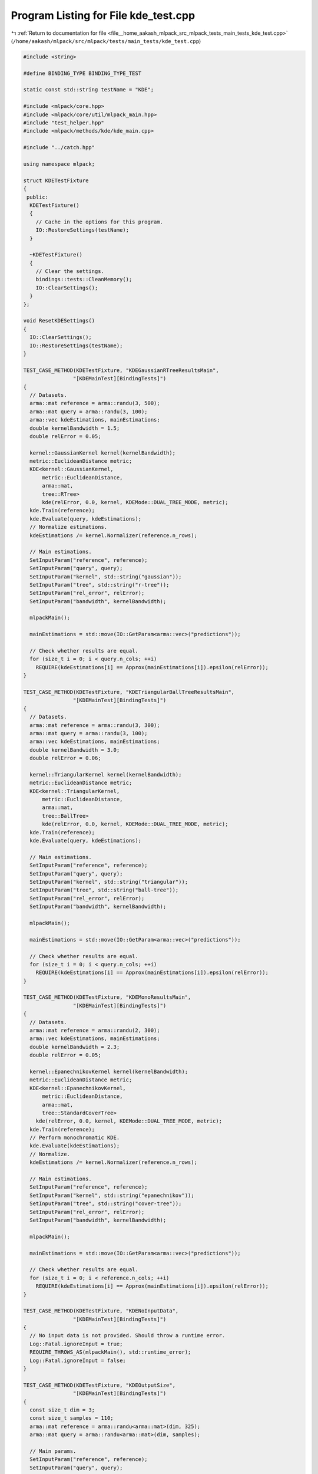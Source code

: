 
.. _program_listing_file__home_aakash_mlpack_src_mlpack_tests_main_tests_kde_test.cpp:

Program Listing for File kde_test.cpp
=====================================

|exhale_lsh| :ref:`Return to documentation for file <file__home_aakash_mlpack_src_mlpack_tests_main_tests_kde_test.cpp>` (``/home/aakash/mlpack/src/mlpack/tests/main_tests/kde_test.cpp``)

.. |exhale_lsh| unicode:: U+021B0 .. UPWARDS ARROW WITH TIP LEFTWARDS

.. code-block:: cpp

   
   #include <string>
   
   #define BINDING_TYPE BINDING_TYPE_TEST
   
   static const std::string testName = "KDE";
   
   #include <mlpack/core.hpp>
   #include <mlpack/core/util/mlpack_main.hpp>
   #include "test_helper.hpp"
   #include <mlpack/methods/kde/kde_main.cpp>
   
   #include "../catch.hpp"
   
   using namespace mlpack;
   
   struct KDETestFixture
   {
    public:
     KDETestFixture()
     {
       // Cache in the options for this program.
       IO::RestoreSettings(testName);
     }
   
     ~KDETestFixture()
     {
       // Clear the settings.
       bindings::tests::CleanMemory();
       IO::ClearSettings();
     }
   };
   
   void ResetKDESettings()
   {
     IO::ClearSettings();
     IO::RestoreSettings(testName);
   }
   
   TEST_CASE_METHOD(KDETestFixture, "KDEGaussianRTreeResultsMain",
                   "[KDEMainTest][BindingTests]")
   {
     // Datasets.
     arma::mat reference = arma::randu(3, 500);
     arma::mat query = arma::randu(3, 100);
     arma::vec kdeEstimations, mainEstimations;
     double kernelBandwidth = 1.5;
     double relError = 0.05;
   
     kernel::GaussianKernel kernel(kernelBandwidth);
     metric::EuclideanDistance metric;
     KDE<kernel::GaussianKernel,
         metric::EuclideanDistance,
         arma::mat,
         tree::RTree>
         kde(relError, 0.0, kernel, KDEMode::DUAL_TREE_MODE, metric);
     kde.Train(reference);
     kde.Evaluate(query, kdeEstimations);
     // Normalize estimations.
     kdeEstimations /= kernel.Normalizer(reference.n_rows);
   
     // Main estimations.
     SetInputParam("reference", reference);
     SetInputParam("query", query);
     SetInputParam("kernel", std::string("gaussian"));
     SetInputParam("tree", std::string("r-tree"));
     SetInputParam("rel_error", relError);
     SetInputParam("bandwidth", kernelBandwidth);
   
     mlpackMain();
   
     mainEstimations = std::move(IO::GetParam<arma::vec>("predictions"));
   
     // Check whether results are equal.
     for (size_t i = 0; i < query.n_cols; ++i)
       REQUIRE(kdeEstimations[i] == Approx(mainEstimations[i]).epsilon(relError));
   }
   
   TEST_CASE_METHOD(KDETestFixture, "KDETriangularBallTreeResultsMain",
                   "[KDEMainTest][BindingTests]")
   {
     // Datasets.
     arma::mat reference = arma::randu(3, 300);
     arma::mat query = arma::randu(3, 100);
     arma::vec kdeEstimations, mainEstimations;
     double kernelBandwidth = 3.0;
     double relError = 0.06;
   
     kernel::TriangularKernel kernel(kernelBandwidth);
     metric::EuclideanDistance metric;
     KDE<kernel::TriangularKernel,
         metric::EuclideanDistance,
         arma::mat,
         tree::BallTree>
         kde(relError, 0.0, kernel, KDEMode::DUAL_TREE_MODE, metric);
     kde.Train(reference);
     kde.Evaluate(query, kdeEstimations);
   
     // Main estimations.
     SetInputParam("reference", reference);
     SetInputParam("query", query);
     SetInputParam("kernel", std::string("triangular"));
     SetInputParam("tree", std::string("ball-tree"));
     SetInputParam("rel_error", relError);
     SetInputParam("bandwidth", kernelBandwidth);
   
     mlpackMain();
   
     mainEstimations = std::move(IO::GetParam<arma::vec>("predictions"));
   
     // Check whether results are equal.
     for (size_t i = 0; i < query.n_cols; ++i)
       REQUIRE(kdeEstimations[i] == Approx(mainEstimations[i]).epsilon(relError));
   }
   
   TEST_CASE_METHOD(KDETestFixture, "KDEMonoResultsMain",
                   "[KDEMainTest][BindingTests]")
   {
     // Datasets.
     arma::mat reference = arma::randu(2, 300);
     arma::vec kdeEstimations, mainEstimations;
     double kernelBandwidth = 2.3;
     double relError = 0.05;
   
     kernel::EpanechnikovKernel kernel(kernelBandwidth);
     metric::EuclideanDistance metric;
     KDE<kernel::EpanechnikovKernel,
         metric::EuclideanDistance,
         arma::mat,
         tree::StandardCoverTree>
       kde(relError, 0.0, kernel, KDEMode::DUAL_TREE_MODE, metric);
     kde.Train(reference);
     // Perform monochromatic KDE.
     kde.Evaluate(kdeEstimations);
     // Normalize.
     kdeEstimations /= kernel.Normalizer(reference.n_rows);
   
     // Main estimations.
     SetInputParam("reference", reference);
     SetInputParam("kernel", std::string("epanechnikov"));
     SetInputParam("tree", std::string("cover-tree"));
     SetInputParam("rel_error", relError);
     SetInputParam("bandwidth", kernelBandwidth);
   
     mlpackMain();
   
     mainEstimations = std::move(IO::GetParam<arma::vec>("predictions"));
   
     // Check whether results are equal.
     for (size_t i = 0; i < reference.n_cols; ++i)
       REQUIRE(kdeEstimations[i] == Approx(mainEstimations[i]).epsilon(relError));
   }
   
   TEST_CASE_METHOD(KDETestFixture, "KDENoInputData",
                   "[KDEMainTest][BindingTests]")
   {
     // No input data is not provided. Should throw a runtime error.
     Log::Fatal.ignoreInput = true;
     REQUIRE_THROWS_AS(mlpackMain(), std::runtime_error);
     Log::Fatal.ignoreInput = false;
   }
   
   TEST_CASE_METHOD(KDETestFixture, "KDEOutputSize",
                   "[KDEMainTest][BindingTests]")
   {
     const size_t dim = 3;
     const size_t samples = 110;
     arma::mat reference = arma::randu<arma::mat>(dim, 325);
     arma::mat query = arma::randu<arma::mat>(dim, samples);
   
     // Main params.
     SetInputParam("reference", reference);
     SetInputParam("query", query);
   
     mlpackMain();
     // Check number of output elements.
     REQUIRE(IO::GetParam<arma::vec>("predictions").size() == samples);
   }
   
   TEST_CASE_METHOD(KDETestFixture, "KDEModelReuse",
                   "[KDEMainTest][BindingTests]")
   {
     const size_t dim = 3;
     const size_t samples = 100;
     const double relError = 0.05;
     arma::mat reference = arma::randu<arma::mat>(dim, 300);
     arma::mat query = arma::randu<arma::mat>(dim, samples);
   
     // Main params.
     SetInputParam("reference", reference);
     SetInputParam("query", query);
     SetInputParam("bandwidth", 2.4);
     SetInputParam("rel_error", 0.05);
   
     mlpackMain();
   
     arma::vec oldEstimations = std::move(IO::GetParam<arma::vec>("predictions"));
   
     // Change parameters and load model.
     IO::GetSingleton().Parameters()["reference"].wasPassed = false;
     SetInputParam("query", query);
     SetInputParam("input_model",
         std::move(IO::GetParam<KDEModel*>("output_model")));
   
     mlpackMain();
   
     arma::vec newEstimations = std::move(IO::GetParam<arma::vec>("predictions"));
   
     // Check estimations are the same.
     for (size_t i = 0; i < samples; ++i)
       REQUIRE(oldEstimations[i] == Approx(newEstimations[i]).epsilon(relError));
   }
   
   TEST_CASE_METHOD(KDETestFixture, "KDEGaussianSingleKDTreeResultsMain",
                   "[KDEMainTest][BindingTests]")
   {
     // Datasets.
     arma::mat reference = arma::randu(3, 400);
     arma::mat query = arma::randu(3, 400);
     arma::vec kdeEstimations, mainEstimations;
     double kernelBandwidth = 3.0;
     double relError = 0.06;
   
     kernel::GaussianKernel kernel(kernelBandwidth);
     metric::EuclideanDistance metric;
     KDE<kernel::GaussianKernel,
         metric::EuclideanDistance,
         arma::mat,
         tree::BallTree>
         kde(relError, 0.0, kernel, KDEMode::SINGLE_TREE_MODE, metric);
     kde.Train(reference);
     kde.Evaluate(query, kdeEstimations);
     kdeEstimations /= kernel.Normalizer(reference.n_rows);
   
     // Main estimations.
     SetInputParam("reference", reference);
     SetInputParam("query", query);
     SetInputParam("kernel", std::string("gaussian"));
     SetInputParam("tree", std::string("kd-tree"));
     SetInputParam("algorithm", std::string("single-tree"));
     SetInputParam("rel_error", relError);
     SetInputParam("bandwidth", kernelBandwidth);
   
     mlpackMain();
   
     mainEstimations = std::move(IO::GetParam<arma::vec>("predictions"));
   
     // Check whether results are equal.
     for (size_t i = 0; i < query.n_cols; ++i)
       REQUIRE(kdeEstimations[i] == Approx(mainEstimations[i]).epsilon(relError));
   }
   
   TEST_CASE_METHOD(KDETestFixture, "KDEMainInvalidKernel",
                   "[KDEMainTest][BindingTests]")
   {
     arma::mat reference = arma::randu<arma::mat>(2, 10);
     arma::mat query = arma::randu<arma::mat>(2, 5);
   
     // Main params.
     SetInputParam("reference", reference);
     SetInputParam("query", query);
     SetInputParam("kernel", std::string("linux"));
   
     Log::Fatal.ignoreInput = true;
     REQUIRE_THROWS_AS(mlpackMain(), std::runtime_error);
     Log::Fatal.ignoreInput = false;
   }
   
   TEST_CASE_METHOD(KDETestFixture, "KDEMainInvalidTree",
                   "[KDEMainTest][BindingTests]")
   {
     arma::mat reference = arma::randu<arma::mat>(2, 10);
     arma::mat query = arma::randu<arma::mat>(2, 5);
   
     // Main params.
     SetInputParam("reference", reference);
     SetInputParam("query", query);
     SetInputParam("tree", std::string("olive"));
   
     Log::Fatal.ignoreInput = true;
     REQUIRE_THROWS_AS(mlpackMain(), std::runtime_error);
     Log::Fatal.ignoreInput = false;
   }
   
   TEST_CASE_METHOD(KDETestFixture, "KDEMainInvalidAlgorithm",
                   "[KDEMainTest][BindingTests]")
   {
     arma::mat reference = arma::randu<arma::mat>(2, 10);
     arma::mat query = arma::randu<arma::mat>(2, 5);
   
     // Main params.
     SetInputParam("reference", reference);
     SetInputParam("query", query);
     SetInputParam("algorithm", std::string("bogosort"));
   
     Log::Fatal.ignoreInput = true;
     REQUIRE_THROWS_AS(mlpackMain(), std::runtime_error);
     Log::Fatal.ignoreInput = false;
   }
   
   TEST_CASE_METHOD(KDETestFixture, "KDEMainReferenceAndModel",
                   "[KDEMainTest][BindingTests]")
   {
     arma::mat reference = arma::randu<arma::mat>(2, 10);
     arma::mat query = arma::randu<arma::mat>(2, 5);
     KDEModel* model = new KDEModel();
   
     // Main params.
     SetInputParam("reference", reference);
     SetInputParam("query", query);
     SetInputParam("input_model", model);
   
     Log::Fatal.ignoreInput = true;
     REQUIRE_THROWS_AS(mlpackMain(), std::runtime_error);
     Log::Fatal.ignoreInput = false;
   }
   
   TEST_CASE_METHOD(KDETestFixture, "KDEMainInvalidAbsoluteError",
                   "[KDEMainTest][BindingTests]")
   {
     arma::mat reference = arma::randu<arma::mat>(1, 10);
     arma::mat query = arma::randu<arma::mat>(1, 5);
   
     // Main params.
     SetInputParam("reference", reference);
     SetInputParam("query", query);
   
     Log::Fatal.ignoreInput = true;
     // Invalid value.
     SetInputParam("abs_error", -0.1);
     REQUIRE_THROWS_AS(mlpackMain(), std::runtime_error);
   
     // Valid value.
     SetInputParam("abs_error", 5.8);
     REQUIRE_NOTHROW(mlpackMain());
     Log::Fatal.ignoreInput = false;
   }
   
   TEST_CASE_METHOD(KDETestFixture, "KDEMainInvalidRelativeError",
                   "[KDEMainTest][BindingTests]")
   {
     arma::mat reference = arma::randu<arma::mat>(1, 10);
     arma::mat query = arma::randu<arma::mat>(1, 5);
   
     // Main params.
     SetInputParam("reference", reference);
     SetInputParam("query", query);
   
     Log::Fatal.ignoreInput = true;
     // Invalid under 0.
     SetInputParam("rel_error", -0.1);
     REQUIRE_THROWS_AS(mlpackMain(), std::runtime_error);
   
     // Invalid over 1.
     SetInputParam("rel_error", 1.1);
     REQUIRE_THROWS_AS(mlpackMain(), std::runtime_error);
   
     // Valid value.
     SetInputParam("rel_error", 0.3);
     REQUIRE_NOTHROW(mlpackMain());
     Log::Fatal.ignoreInput = false;
   }
   
   TEST_CASE_METHOD(KDETestFixture, "KDEMainInvalidMCProbability",
                   "[KDEMainTest][BindingTests]")
   {
     arma::mat reference = arma::randu<arma::mat>(1, 10);
     arma::mat query = arma::randu<arma::mat>(1, 5);
   
     // Main params.
     SetInputParam("reference", reference);
     SetInputParam("query", query);
     SetInputParam("kernel", std::string("gaussian"));
     SetInputParam("monte_carlo", true);
   
     Log::Fatal.ignoreInput = true;
     // Invalid under 0.
     SetInputParam("mc_probability", -0.1);
     REQUIRE_THROWS_AS(mlpackMain(), std::runtime_error);
   
     // Invalid over 1.
     SetInputParam("mc_probability", 1.1);
     REQUIRE_THROWS_AS(mlpackMain(), std::runtime_error);
   
     // Valid value.
     SetInputParam("mc_probability", 0.3);
     REQUIRE_NOTHROW(mlpackMain());
     Log::Fatal.ignoreInput = false;
   }
   
   TEST_CASE_METHOD(KDETestFixture, "KDEMainInvalidMCInitialSampleSize",
                   "[KDEMainTest][BindingTests]")
   {
     arma::mat reference = arma::randu<arma::mat>(1, 10);
     arma::mat query = arma::randu<arma::mat>(1, 5);
   
     // Main params.
     SetInputParam("reference", reference);
     SetInputParam("query", query);
     SetInputParam("kernel", std::string("gaussian"));
     SetInputParam("monte_carlo", true);
   
     Log::Fatal.ignoreInput = true;
     // Invalid under 0.
     SetInputParam("initial_sample_size", -1);
     REQUIRE_THROWS_AS(mlpackMain(), std::runtime_error);
   
     // Invalid 0.
     SetInputParam("initial_sample_size", 0);
     REQUIRE_THROWS_AS(mlpackMain(), std::runtime_error);
   
     // Valid value.
     SetInputParam("initial_sample_size", 20);
     REQUIRE_NOTHROW(mlpackMain());
     Log::Fatal.ignoreInput = false;
   }
   
   TEST_CASE_METHOD(KDETestFixture, "KDEMainInvalidMCEntryCoef",
                   "[KDEMainTest][BindingTests]")
   {
     arma::mat reference = arma::randu<arma::mat>(1, 10);
     arma::mat query = arma::randu<arma::mat>(1, 5);
   
     // Main params.
     SetInputParam("reference", reference);
     SetInputParam("query", query);
     SetInputParam("kernel", std::string("gaussian"));
     SetInputParam("monte_carlo", true);
   
     Log::Fatal.ignoreInput = true;
     // Invalid under 1.
     SetInputParam("mc_entry_coef", 0.5);
     REQUIRE_THROWS_AS(mlpackMain(), std::runtime_error);
   
     // Valid greater than 1.
     SetInputParam("mc_entry_coef", 1.1);
     REQUIRE_NOTHROW(mlpackMain());
     Log::Fatal.ignoreInput = false;
   }
   
   TEST_CASE_METHOD(KDETestFixture, "KDEMainInvalidMCBreakCoef",
                   "[KDEMainTest][BindingTests]")
   {
     arma::mat reference = arma::randu<arma::mat>(1, 10);
     arma::mat query = arma::randu<arma::mat>(1, 5);
   
     // Main params.
     SetInputParam("reference", reference);
     SetInputParam("query", query);
     SetInputParam("kernel", std::string("gaussian"));
     SetInputParam("monte_carlo", true);
   
     Log::Fatal.ignoreInput = true;
     // Invalid under 0.
     SetInputParam("mc_break_coef", -0.5);
     REQUIRE_THROWS_AS(mlpackMain(), std::runtime_error);
   
     // Valid between 0 and 1.
     SetInputParam("mc_break_coef", 0.3);
     REQUIRE_NOTHROW(mlpackMain());
   
     // Invalid greater than 1.
     SetInputParam("mc_break_coef", 1.1);
     REQUIRE_THROWS_AS(mlpackMain(), std::runtime_error);
     Log::Fatal.ignoreInput = false;
   }
   
   TEST_CASE_METHOD(KDETestFixture, "KDEMainMonteCarloFlag",
                   "[KDEMainTest][BindingTests]")
   {
     // Datasets.
     arma::mat reference = arma::randu(1, 5000);
     arma::mat query = arma::randu(1, 300);
     arma::vec estimations1, estimations2, differences;
     double kernelBandwidth = 0.2;
   
     // Parameters for estimations.
     SetInputParam("reference", arma::mat(reference));
     SetInputParam("query", arma::mat(query));
     SetInputParam("kernel", std::string("gaussian"));
     SetInputParam("tree", std::string("kd-tree"));
     SetInputParam("bandwidth", kernelBandwidth);
     SetInputParam("monte_carlo", true);
   
     // Compute estimations 1.
     mlpackMain();
     estimations1 = std::move(IO::GetParam<arma::vec>("predictions"));
   
     delete IO::GetParam<KDEModel*>("output_model");
   
     // Compute estimations 2.
     SetInputParam("reference", reference);
     SetInputParam("query", query);
     mlpackMain();
     estimations2 = std::move(IO::GetParam<arma::vec>("predictions"));
   
     // Check whether results are equal.
     differences = arma::abs(estimations1 - estimations2);
     const double sumDifferences = arma::accu(differences);
     REQUIRE(sumDifferences > 0);
   }
